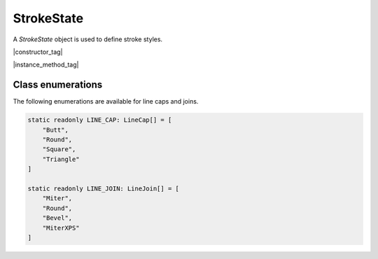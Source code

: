 
.. _Classes_StrokeState:

StrokeState
===================

A `StrokeState` object is used to define stroke styles.

|constructor_tag|

.. method:: StrokeState()

    Create a new empty stroke state object.

    :return: `StrokeState`.

    |example_tag|

    .. code-block:: javascript

        var strokeState = new mupdf.StrokeState();


|instance_method_tag|

.. method:: setLineCap(style:number | string)

    Sets a line cap from an enumeration.

    :arg style: `string` | `number`. See :ref:`LINE_CAP <StrokeState_enumerations>`.

    |example_tag|

    .. code-block:: javascript

        strokeState.setLineCap("Butt");


.. method:: getLineCap()

    Gets a line cap from an enumeration.

    :return: `number`. See :ref:`LINE_CAP <StrokeState_enumerations>`.

    |example_tag|

    .. code-block:: javascript

        var lineCap = strokeState.getLineCap();


.. method:: setLineJoin(style:number | string)

    Sets a line join from an enumeration.

    :arg style: `string` | `number`. See :ref:`LINE_JOIN <StrokeState_enumerations>`.

    |example_tag|

    .. code-block:: javascript

        strokeState.setLineJoin("Round");


.. method:: getLineJoin()

    Gets a line join from an enumeration.

    :return: `number`. See :ref:`LINE_JOIN <StrokeState_enumerations>`.

    |example_tag|

    .. code-block:: javascript

        var lineJoin = strokeState.getLineJoin();


.. method:: setLineWidth(width:number)

    :arg width: `number`.

    |example_tag|

    .. code-block:: javascript

        strokeState.setLineWidth(2);


.. method:: getLineWidth()

    :return: `number`.

    |example_tag|

    .. code-block:: javascript

        var width = strokeState.getLineWidth();


.. method:: setMiterLimit(width:number)

    :arg width: `number`.

    |example_tag|

    .. code-block:: javascript

        strokeState.setMiterLimit(2);


.. method:: getMiterLimit()


    :return: `number`.

    |example_tag|

    .. code-block:: javascript

        var limit = strokeState.getMiterLimit();


.. _StrokeState_enumerations:

Class enumerations
--------------------

The following enumerations are available for line caps and joins.

.. code-block:: javascript

    static readonly LINE_CAP: LineCap[] = [
        "Butt",
        "Round",
        "Square",
        "Triangle"
    ]

    static readonly LINE_JOIN: LineJoin[] = [
        "Miter",
        "Round",
        "Bevel",
        "MiterXPS"
    ]






